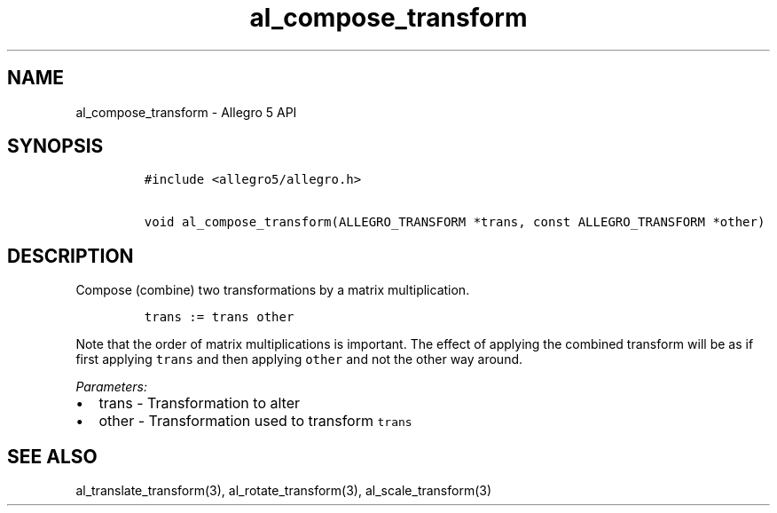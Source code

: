 .\" Automatically generated by Pandoc 3.1.3
.\"
.\" Define V font for inline verbatim, using C font in formats
.\" that render this, and otherwise B font.
.ie "\f[CB]x\f[]"x" \{\
. ftr V B
. ftr VI BI
. ftr VB B
. ftr VBI BI
.\}
.el \{\
. ftr V CR
. ftr VI CI
. ftr VB CB
. ftr VBI CBI
.\}
.TH "al_compose_transform" "3" "" "Allegro reference manual" ""
.hy
.SH NAME
.PP
al_compose_transform - Allegro 5 API
.SH SYNOPSIS
.IP
.nf
\f[C]
#include <allegro5/allegro.h>

void al_compose_transform(ALLEGRO_TRANSFORM *trans, const ALLEGRO_TRANSFORM *other)
\f[R]
.fi
.SH DESCRIPTION
.PP
Compose (combine) two transformations by a matrix multiplication.
.IP
.nf
\f[C]
trans := trans other
\f[R]
.fi
.PP
Note that the order of matrix multiplications is important.
The effect of applying the combined transform will be as if first
applying \f[V]trans\f[R] and then applying \f[V]other\f[R] and not the
other way around.
.PP
\f[I]Parameters:\f[R]
.IP \[bu] 2
trans - Transformation to alter
.IP \[bu] 2
other - Transformation used to transform \f[V]trans\f[R]
.SH SEE ALSO
.PP
al_translate_transform(3), al_rotate_transform(3), al_scale_transform(3)
